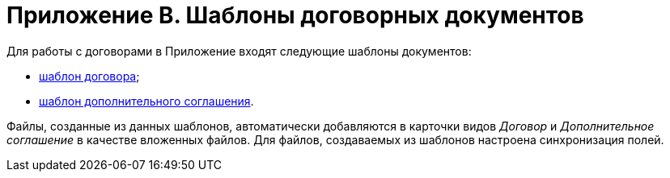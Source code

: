 = Приложение B. Шаблоны договорных документов

Для работы с договорами в Приложение входят следующие шаблоны документов:

* xref:Template_Contract.adoc[шаблон договора];
* xref:Template_SuppAgreement.adoc[шаблон дополнительного соглашения].

Файлы, созданные из данных шаблонов, автоматически добавляются в карточки видов _Договор_ и _Дополнительное соглашение_ в качестве вложенных файлов. Для файлов, создаваемых из шаблонов настроена синхронизация полей.
